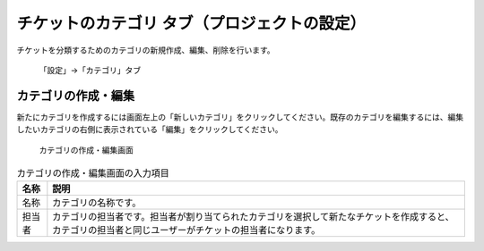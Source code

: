 チケットのカテゴリ タブ（プロジェクトの設定）
---------------------------------------------

チケットを分類するためのカテゴリの新規作成、編集、削除を行います。

.. figure:: ../../images/project-settings-issue-categories.png

    「設定」→「カテゴリ」タブ


カテゴリの作成・編集
**********************

新たにカテゴリを作成するには画面左上の「新しいカテゴリ」をクリックしてください。既存のカテゴリを編集するには、編集したいカテゴリの右側に表示されている「編集」をクリックしてください。

.. figure:: ../../images/issue_categories.png

    カテゴリの作成・編集画面

.. list-table:: カテゴリの作成・編集画面の入力項目
    :header-rows: 1

    * - 名称
      - 説明

    * - 名称
      - カテゴリの名称です。

    * - 担当者
      - カテゴリの担当者です。担当者が割り当てられたカテゴリを選択して新たなチケットを作成すると、カテゴリの担当者と同じユーザーがチケットの担当者になります。
